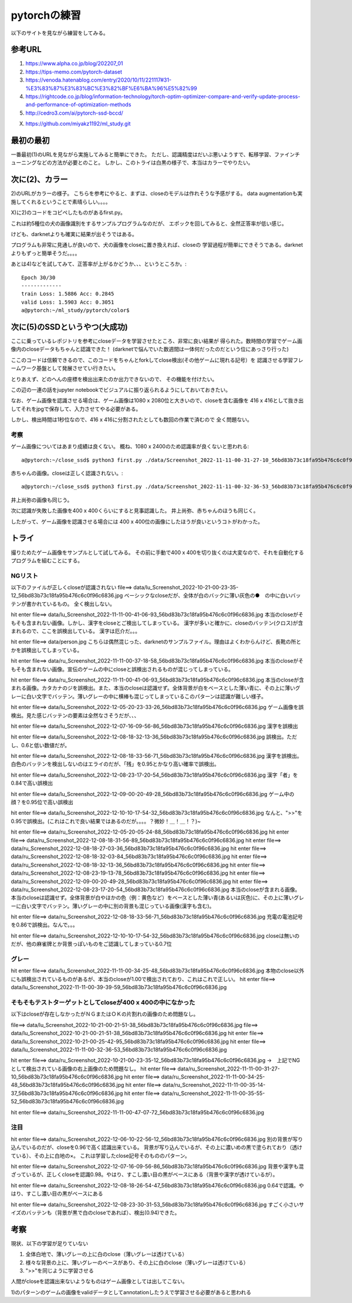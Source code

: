 =============================================
pytorchの練習
=============================================

以下のサイトを見ながら練習をしてみる。

参考URL
========

1) https://www.alpha.co.jp/blog/202207_01
2) https://tips-memo.com/pytorch-dataset
3) https://venoda.hatenablog.com/entry/2020/10/11/221117#31-%E3%83%87%E3%83%BC%E3%82%BF%E6%BA%96%E5%82%99
4) https://rightcode.co.jp/blog/information-technology/torch-optim-optimizer-compare-and-verify-update-process-and-performance-of-optimization-methods
5) http://cedro3.com/ai/pytorch-ssd-bccd/

X) https://github.com/miyakz1192/ml_study.git

最初の最初
===========

一番最初(1)のURLを見ながら実施してみると簡単にできた。
ただし、認識精度はだいぶ悪いようすで、転移学習、ファインチューニングなどの方法が必要とのこと。
しかし、このトライは白黒の様子で、本当はカラーでやりたい。


次に(2)、カラー
=====================

2)のURLがカラーの様子。
こちらを参考にやると、まずは、closeのモデルは作れそうな予感がする。
data augmentationも実施してくれるということで素晴らしい。。。。

X)に2)のコードをコピペしたものがあるfirst.py。

これは約5種位の犬の画像識別をするサンプルプログラムなのだが、
エポックを回してみると、全然正答率が低い感じ。

けども、darknetよりも確実に結果が出そうではある。

プログラムも非常に見通しが良いので、犬の画像をcloseに置き換えれば、closeの
学習過程が簡単にできそうである。darknetよりもずっと簡単そうだ。。。。

あとは4)などを試してみて、正答率が上がるかどうか、、、というところか。::

  Epoch 30/30
  -------------
  train Loss: 1.5886 Acc: 0.2845
  valid Loss: 1.5903 Acc: 0.3051
  a@pytorch:~/ml_study/pytorch/color$ 

次に(5)のSSDというやつ(大成功)
===============================

ここに乗っているレポジトリを参考にcloseデータを学習させたところ、非常に良い結果が
得られた。数時間の学習でゲーム画像内のcloseデータもちゃんと認識できた！
(darknetで悩んでいた数週間は一体何だったのだという位にあっさり行った)

ここのコードは信頼できるので、このコードをちゃんとforkしてclose検出(その他ゲームに現れる記号）を
認識させる学習フレームワーク基盤として発展させてい行きたい。

とりあえず、どのへんの座標を検出出来たのか出力できないので、
その機能を付けたい。

この辺の一連の話をjupyter notebookでビジュアルに振り返られるようにしておいておきたい。

なお、ゲーム画像を認識させる場合は、ゲーム画像は1080 x 2080位と大きいので、closeを含む画像を
416 x 416として抜き出してそれをjpgで保存して、入力させてやる必要がある。

しかし、検出時間は1秒位なので、416 x 416に分割されたとしても数回の作業で済むので
全く問題ない。

考察
-----

ゲーム画像についてはあまり成績は良くない。
概ね、1080 x 2400のため認識率が良くないと思われる::

  a@pytorch:~/close_ssd$ python3 first.py ./data/Screenshot_2022-11-11-00-31-27-10_56bd83b73c18fa95b476c6c0f96c6836.jpg

赤ちゃんの画像。closeは正しく認識されない。::

  a@pytorch:~/close_ssd$ python3 first.py ./data/Screenshot_2022-11-11-00-32-36-53_56bd83b73c18fa95b476c6c0f96c6836.jpg

井上尚弥の画像も同じう。

次に認識が失敗した画像を400 x 400くらいにすると見事認識した。
井上尚弥、赤ちゃんのほうも同じく。

したがって、ゲーム画像を認識させる場合には 400 x 400位の画像にしたほうが良いというコトがわかった。

トライ
=======

撮りためたゲーム画像をサンプルとして試してみる。
その前に手動で400 x 400を切り抜くのは大変なので、それを自動化するプログラムを組むことにする。


NGリスト
-----------


以下のファイルが正しくcloseが認識されない
file==> data/lu_Screenshot_2022-10-21-00-23-35-12_56bd83b73c18fa95b476c6c0f96c6836.jpg
ベーシックなcloseだが、全体が白のバックに薄い灰色の●　の中に白いバッテンが書かれているもの。
全く検出しない。

hit enter file==> data/lu_Screenshot_2022-11-11-00-41-06-93_56bd83b73c18fa95b476c6c0f96c6836.jpg
本当のcloseがそもそも含まれない画像。しかし、漢字をcloseとご検出してしまっている。
漢字が多いと確かに、closeのバッテン(クロス)が含まれるので、ここを誤検出している。
漢字は厄介だ。。。

hit enter file==> data/person.jpg
こちらは偶然混じった、darknetのサンプルファイル。理由はよくわからんけど、長靴の所とかを誤検出してしまっている。

hit enter file==> data/ru_Screenshot_2022-11-11-00-37-18-58_56bd83b73c18fa95b476c6c0f96c6836.jpg
本当のcloseがそもそも含まれない画像。宣伝のゲームの中にcloseと誤検出されるものが混じってしまっている。

hit enter file==> data/ru_Screenshot_2022-11-11-00-41-06-93_56bd83b73c18fa95b476c6c0f96c6836.jpg
本当のcloseが含まれる画像。カタカナのジを誤検出。また、本当のcloseは認識せず。全体背景が白をベースとした薄い青に、その上に薄いグレーに白い文字でバッテン。薄いグレーの中に横棒も混じってしまっているこのパターンは認識が難しい様子。

hit enter file==> data/lu_Screenshot_2022-12-05-20-23-33-26_56bd83b73c18fa95b476c6c0f96c6836.jpg
ゲーム画像を誤検出。見た感じバッテンの要素は全然なさそうだが、、、

hit enter file==> data/lu_Screenshot_2022-12-07-16-09-56-86_56bd83b73c18fa95b476c6c0f96c6836.jpg
漢字を誤検出

hit enter file==> data/lu_Screenshot_2022-12-08-18-32-13-36_56bd83b73c18fa95b476c6c0f96c6836.jpg
誤検出。ただし、0.6と低い数値だが。

hit enter file==> data/lu_Screenshot_2022-12-08-18-33-56-71_56bd83b73c18fa95b476c6c0f96c6836.jpg
漢字を誤検出。白色のバッテンを検出しないのはエライのだが、「残」を0.95とかなり高い確率で誤検出。

hit enter file==> data/lu_Screenshot_2022-12-08-23-17-20-54_56bd83b73c18fa95b476c6c0f96c6836.jpg
漢字「者」を0.84で高い誤検出

hit enter file==> data/lu_Screenshot_2022-12-09-00-20-49-28_56bd83b73c18fa95b476c6c0f96c6836.jpg
ゲーム中の顔？を0.95位で高い誤検出

hit enter file==> data/lu_Screenshot_2022-12-10-10-17-54-32_56bd83b73c18fa95b476c6c0f96c6836.jpg
なんと、">>"を0.95で誤検出。(これはこれで良い結果ではあるのだが。。。。？微妙！＿！＿！？)~

hit enter file==> data/ru_Screenshot_2022-12-05-20-05-24-88_56bd83b73c18fa95b476c6c0f96c6836.jpg
hit enter file==> data/ru_Screenshot_2022-12-08-18-31-56-89_56bd83b73c18fa95b476c6c0f96c6836.jpg
hit enter file==> data/ru_Screenshot_2022-12-08-18-27-03-36_56bd83b73c18fa95b476c6c0f96c6836.jpg
hit enter file==> data/ru_Screenshot_2022-12-08-18-32-03-84_56bd83b73c18fa95b476c6c0f96c6836.jpg
hit enter file==> data/ru_Screenshot_2022-12-08-18-32-13-36_56bd83b73c18fa95b476c6c0f96c6836.jpg
hit enter file==> data/ru_Screenshot_2022-12-08-23-19-13-78_56bd83b73c18fa95b476c6c0f96c6836.jpg
hit enter file==> data/ru_Screenshot_2022-12-09-00-20-49-28_56bd83b73c18fa95b476c6c0f96c6836.jpg
hit enter file==> data/ru_Screenshot_2022-12-08-23-17-20-54_56bd83b73c18fa95b476c6c0f96c6836.jpg
本当のcloseが含まれる画像。本当のcloseは認識せず。全体背景が白やほかの色（例：黄色など）をベースとした薄い青(あるいは灰色)に、その上に薄いグレーに白い文字でバッテン。薄いグレーの中に別の背景も混じっている画像(漢字も含む)。

hit enter file==> data/ru_Screenshot_2022-12-08-18-33-56-71_56bd83b73c18fa95b476c6c0f96c6836.jpg
充電の電池記号を0.86で誤検出。なんで。。。

hit enter file==> data/ru_Screenshot_2022-12-10-10-17-54-32_56bd83b73c18fa95b476c6c0f96c6836.jpg
closeは無いのだが、他の麻雀牌とか背景っぽいものをご認識してしまっている0.7位

グレー
-----------

hit enter file==> data/lu_Screenshot_2022-11-11-00-34-25-48_56bd83b73c18fa95b476c6c0f96c6836.jpg
本物のclose以外にも誤検出されているものがあるが、本当のcloseが1.00で検出されており、これはこれで正しい。
hit enter file==> data/lu_Screenshot_2022-11-11-00-39-39-59_56bd83b73c18fa95b476c6c0f96c6836.jpg


そもそもテストターゲットとしてcloseが400 x 400の中になかった
----------------------------------------------------------------

以下はcloseが存在しなかったがＮＧまたはＯＫの片割れの画像のため問題なし。

file==> data/lu_Screenshot_2022-10-21-00-21-51-38_56bd83b73c18fa95b476c6c0f96c6836.jpg
file==> data/lu_Screenshot_2022-10-21-00-21-51-38_56bd83b73c18fa95b476c6c0f96c6836.jpg
hit enter file==> data/lu_Screenshot_2022-10-21-00-25-42-95_56bd83b73c18fa95b476c6c0f96c6836.jpg
hit enter file==> data/lu_Screenshot_2022-11-11-00-32-36-53_56bd83b73c18fa95b476c6c0f96c6836.jpg

hit enter file==> data/ru_Screenshot_2022-10-21-00-23-35-12_56bd83b73c18fa95b476c6c0f96c6836.jpg
→　上記でNGとして検出されている画像の右上画像のため問題なし。
hit enter file==> data/ru_Screenshot_2022-11-11-00-31-27-10_56bd83b73c18fa95b476c6c0f96c6836.jpg
hit enter file==> data/ru_Screenshot_2022-11-11-00-34-25-48_56bd83b73c18fa95b476c6c0f96c6836.jpg
hit enter file==> data/ru_Screenshot_2022-11-11-00-35-14-37_56bd83b73c18fa95b476c6c0f96c6836.jpg
hit enter file==> data/ru_Screenshot_2022-11-11-00-35-55-52_56bd83b73c18fa95b476c6c0f96c6836.jpg

hit enter file==> data/ru_Screenshot_2022-11-11-00-47-07-72_56bd83b73c18fa95b476c6c0f96c6836.jpg

注目
------

hit enter file==> data/ru_Screenshot_2022-12-06-10-22-56-12_56bd83b73c18fa95b476c6c0f96c6836.jpg
別の背景が写り込んでいるのだが、closeを0.96で高く認識出来ている。
背景が写り込んでいるが、その上に濃いめの黒で塗られており（透けている）、その上に白地の×。
これは学習したclose記号そのもののパターン。


hit enter file==> data/ru_Screenshot_2022-12-07-16-09-56-86_56bd83b73c18fa95b476c6c0f96c6836.jpg
背景や漢字も混ざっているが、正しくcloseを認識0.98。やはり、すこし濃い目の黒がベースにある（背景や漢字が透けているが）。

hit enter file==> data/ru_Screenshot_2022-12-08-18-26-54-47_56bd83b73c18fa95b476c6c0f96c6836.jpg
0.64で認識。やはり、すこし濃い目の黒がベースにある

hit enter file==> data/ru_Screenshot_2022-12-08-23-30-31-53_56bd83b73c18fa95b476c6c0f96c6836.jpg
すごく小さいサイズのバッテンも（背景が黒で白のcloseであれば）、検出(0.94)できた。

考察
=====

現状、以下の学習が足りていない

1) 全体白地で、薄いグレーの上に白のclose（薄いグレーは透けている）
2) 様々な背景の上に、薄いグレーのベースがあり、その上に白のclose（薄いグレーは透けている）
3) ">>"を同じように学習させる

人間がcloseを認識出来ないようなものはゲーム画像としては出してこない。

1)のパターンのゲームの画像をvalidデータとしてannotationしたうえで学習させる必要があると思われる

